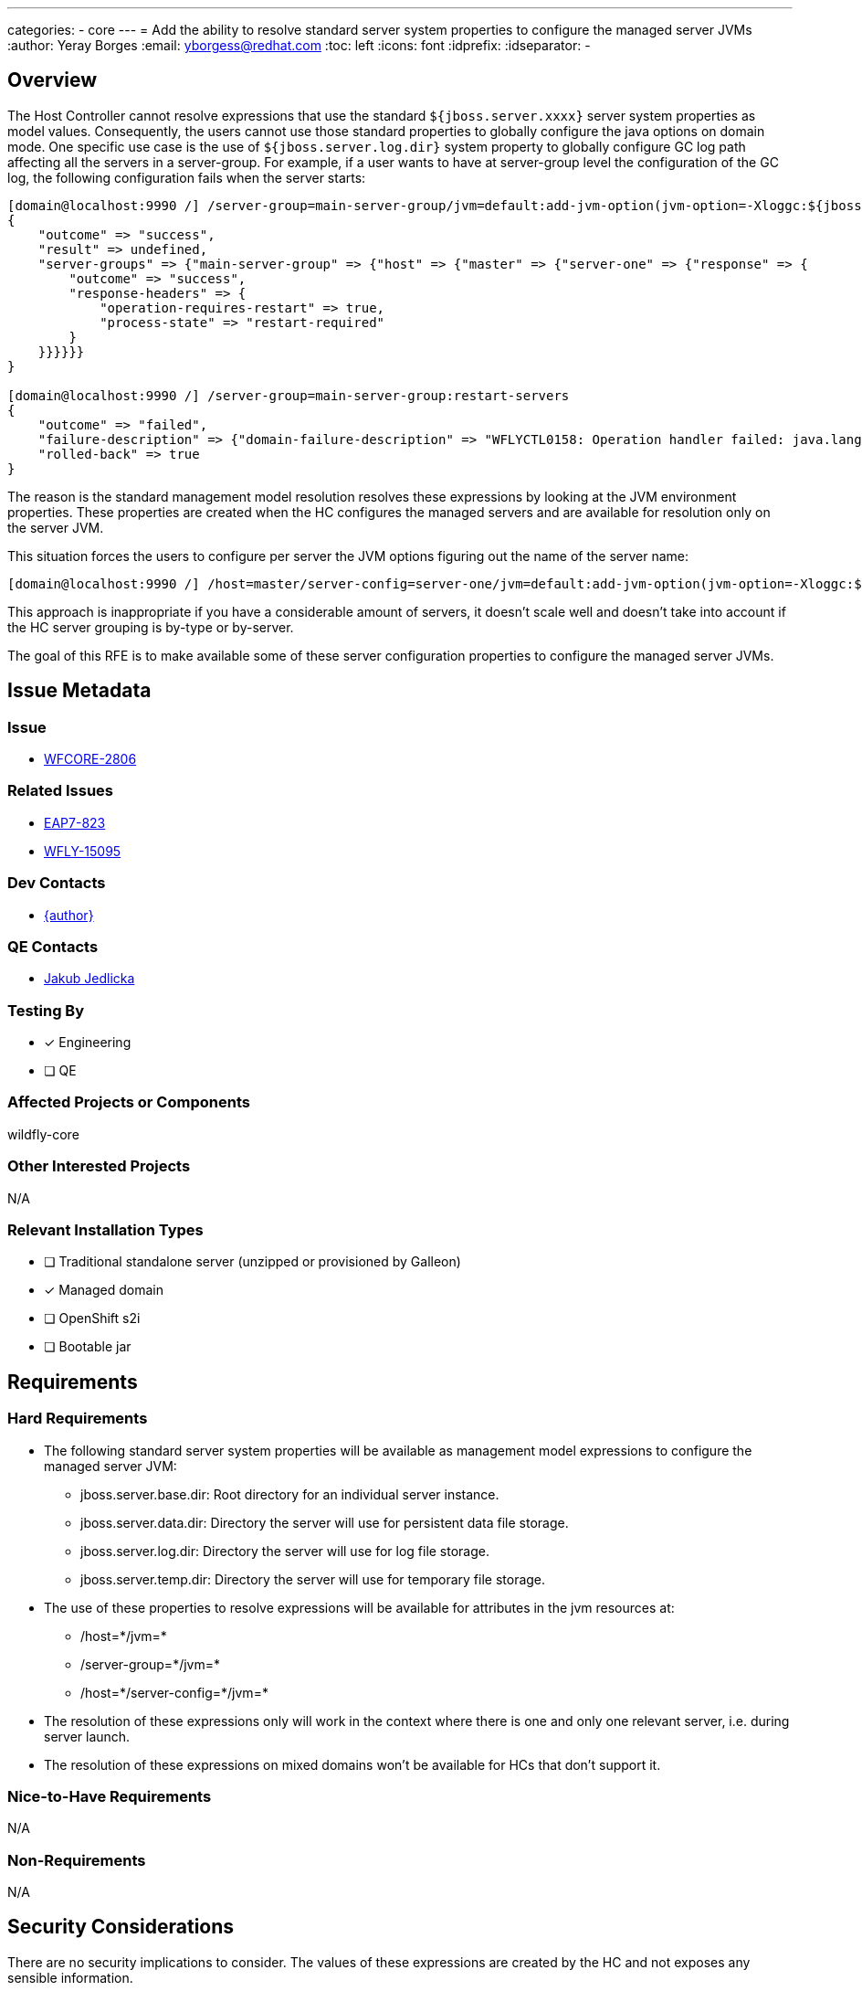 ---
categories:
  - core
---
= Add the ability to resolve standard server system properties to configure the managed server JVMs
:author:            Yeray Borges
:email:             yborgess@redhat.com
:toc:               left
:icons:             font
:idprefix:
:idseparator:       -

== Overview

The Host Controller cannot resolve expressions that use the standard `${jboss.server.xxxx}` server system properties as model values. Consequently, the users cannot use those standard properties to globally configure the java options on domain mode. One specific use case is the use of `${jboss.server.log.dir}` system property to globally configure GC log path affecting all the servers in a server-group. For example, if a user wants to have at server-group level the configuration of the GC log, the following configuration fails when the server starts:

----
[domain@localhost:9990 /] /server-group=main-server-group/jvm=default:add-jvm-option(jvm-option=-Xloggc:${jboss.server.log.dir}/gc.log)
{
    "outcome" => "success",
    "result" => undefined,
    "server-groups" => {"main-server-group" => {"host" => {"master" => {"server-one" => {"response" => {
        "outcome" => "success",
        "response-headers" => {
            "operation-requires-restart" => true,
            "process-state" => "restart-required"
        }
    }}}}}}
}

[domain@localhost:9990 /] /server-group=main-server-group:restart-servers
{
    "outcome" => "failed",
    "failure-description" => {"domain-failure-description" => "WFLYCTL0158: Operation handler failed: java.lang.IllegalStateException: WFLYCTL0211: Cannot resolve expression '-Xloggc:${jboss.server.log.dir}/gc.log'"},
    "rolled-back" => true
}
----

The reason is the standard management model resolution resolves these expressions by looking at the JVM environment properties. These properties are created when the HC configures the managed servers and are available for resolution only on the server JVM.

This situation forces the users to configure per server the JVM options figuring out the name of the server name:

----
[domain@localhost:9990 /] /host=master/server-config=server-one/jvm=default:add-jvm-option(jvm-option=-Xloggc:${jboss.domain.servers.dir}/server-name/log/gc.log)
----

This approach is inappropriate if you have a considerable amount of servers, it doesn't scale well and doesn't take into account if the HC server grouping is by-type or by-server.

The goal of this RFE is to make available some of these server configuration properties to configure the managed server JVMs.

== Issue Metadata

=== Issue

* https://issues.redhat.com/browse/WFCORE-2806[WFCORE-2806]

=== Related Issues

* https://issues.redhat.com/browse/EAP7-823[EAP7-823]
* https://issues.redhat.com/browse/WFLY-15095[WFLY-15095]

=== Dev Contacts

* mailto:{email}[{author}]

=== QE Contacts

* mailto:jjedlick@redhat.com[Jakub Jedlicka]

=== Testing By
// Put an x in the relevant field to indicate if testing will be done by Engineering or QE.
// Discuss with QE during the Kickoff state to decide this
* [x] Engineering

* [ ] QE

=== Affected Projects or Components

wildfly-core

=== Other Interested Projects

N/A

=== Relevant Installation Types

* [ ] Traditional standalone server (unzipped or provisioned by Galleon)

* [x] Managed domain

* [ ] OpenShift s2i

* [ ] Bootable jar

== Requirements

=== Hard Requirements

* The following standard server system properties will be available as management model expressions to configure the managed server JVM:
** jboss.server.base.dir: Root directory for an individual server instance.
** jboss.server.data.dir: Directory the server will use for persistent data file storage.
** jboss.server.log.dir: Directory the server will use for log file storage.
** jboss.server.temp.dir: Directory the server will use for temporary file storage.
* The use of these properties to resolve expressions will be available for attributes in the jvm resources at:
** /host=+*+/jvm=+*+
** /server-group=+*+/jvm=+*+
** /host=+*+/server-config=+*+/jvm=+*+
* The resolution of these expressions only will work in the context where there is one and only one relevant server, i.e. during server launch.
* The resolution of these expressions on mixed domains won't be available for HCs that don't support it.

=== Nice-to-Have Requirements

N/A

=== Non-Requirements

N/A

== Security Considerations

There are no security implications to consider. The values of these expressions are created by the HC and not exposes any sensible information.

== Test Plan

The standard WildFly testsuite will be enhanced to verify that the managed server JVM can use those expressions. The implemented tests will use variants to verify the expression resolution based on different directory-grouping configuration.

== Community Documentation

The admin guide will incorporate information about the uses of these expressions on the https://docs.wildfly.org/24/Admin_Guide.html#managed-domain-5[managed server JVM configuration].

== Release Note Content

Add the ability of using standard server system properties to configure the managed server JVMs, for example, to globally configure the GC log path at server-group level.
